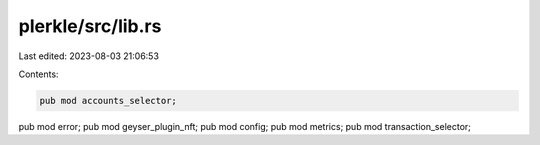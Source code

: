 plerkle/src/lib.rs
==================

Last edited: 2023-08-03 21:06:53

Contents:

.. code-block:: rs

    pub mod accounts_selector;
pub mod error;
pub mod geyser_plugin_nft;
pub mod config;
pub mod metrics;
pub mod transaction_selector;


